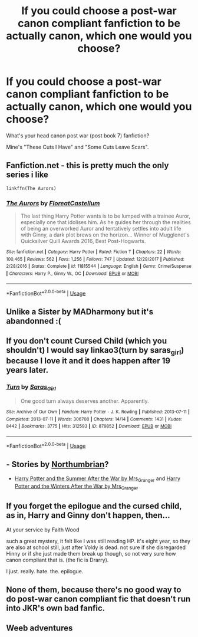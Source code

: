 #+TITLE: If you could choose a post-war canon compliant fanfiction to be actually canon, which one would you choose?

* If you could choose a post-war canon compliant fanfiction to be actually canon, which one would you choose?
:PROPERTIES:
:Author: Metoposaurus
:Score: 2
:DateUnix: 1592860680.0
:DateShort: 2020-Jun-23
:END:
What's your head canon post war (post book 7) fanfiction?

Mine's "These Cuts I Have" and "Some Cuts Leave Scars".


** Fanfiction.net - this is pretty much the only series i like

#+begin_example
  linkffn(The Aurors)
#+end_example
:PROPERTIES:
:Author: Bubba1234562
:Score: 3
:DateUnix: 1592868076.0
:DateShort: 2020-Jun-23
:END:

*** [[https://www.fanfiction.net/s/11815544/1/][*/The Aurors/*]] by [[https://www.fanfiction.net/u/6993240/FloreatCastellum][/FloreatCastellum/]]

#+begin_quote
  The last thing Harry Potter wants is to be lumped with a trainee Auror, especially one that idolises him. As he guides her through the realities of being an overworked Auror and tentatively settles into adult life with Ginny, a dark plot brews on the horizon... Winner of Mugglenet's Quicksilver Quill Awards 2016, Best Post-Hogwarts.
#+end_quote

^{/Site/:} ^{fanfiction.net} ^{*|*} ^{/Category/:} ^{Harry} ^{Potter} ^{*|*} ^{/Rated/:} ^{Fiction} ^{T} ^{*|*} ^{/Chapters/:} ^{22} ^{*|*} ^{/Words/:} ^{100,465} ^{*|*} ^{/Reviews/:} ^{562} ^{*|*} ^{/Favs/:} ^{1,256} ^{*|*} ^{/Follows/:} ^{747} ^{*|*} ^{/Updated/:} ^{12/29/2017} ^{*|*} ^{/Published/:} ^{2/28/2016} ^{*|*} ^{/Status/:} ^{Complete} ^{*|*} ^{/id/:} ^{11815544} ^{*|*} ^{/Language/:} ^{English} ^{*|*} ^{/Genre/:} ^{Crime/Suspense} ^{*|*} ^{/Characters/:} ^{Harry} ^{P.,} ^{Ginny} ^{W.,} ^{OC} ^{*|*} ^{/Download/:} ^{[[http://www.ff2ebook.com/old/ffn-bot/index.php?id=11815544&source=ff&filetype=epub][EPUB]]} ^{or} ^{[[http://www.ff2ebook.com/old/ffn-bot/index.php?id=11815544&source=ff&filetype=mobi][MOBI]]}

--------------

*FanfictionBot*^{2.0.0-beta} | [[https://github.com/tusing/reddit-ffn-bot/wiki/Usage][Usage]]
:PROPERTIES:
:Author: FanfictionBot
:Score: 1
:DateUnix: 1592868084.0
:DateShort: 2020-Jun-23
:END:


** Unlike a Sister by MADharmony but it's abandonned :(
:PROPERTIES:
:Author: KonoCrowleyDa
:Score: 1
:DateUnix: 1592867737.0
:DateShort: 2020-Jun-23
:END:


** If you don't count Cursed Child (which you shouldn't) I would say linkao3(turn by saras_girl) because I love it and it does happen after 19 years later.
:PROPERTIES:
:Score: 1
:DateUnix: 1592888402.0
:DateShort: 2020-Jun-23
:END:

*** [[https://archiveofourown.org/works/879852][*/Turn/*]] by [[https://www.archiveofourown.org/users/Saras_Girl/pseuds/Saras_Girl][/Saras_Girl/]]

#+begin_quote
  One good turn always deserves another. Apparently.
#+end_quote

^{/Site/:} ^{Archive} ^{of} ^{Our} ^{Own} ^{*|*} ^{/Fandom/:} ^{Harry} ^{Potter} ^{-} ^{J.} ^{K.} ^{Rowling} ^{*|*} ^{/Published/:} ^{2013-07-11} ^{*|*} ^{/Completed/:} ^{2013-07-11} ^{*|*} ^{/Words/:} ^{306708} ^{*|*} ^{/Chapters/:} ^{14/14} ^{*|*} ^{/Comments/:} ^{1431} ^{*|*} ^{/Kudos/:} ^{8442} ^{*|*} ^{/Bookmarks/:} ^{3775} ^{*|*} ^{/Hits/:} ^{312593} ^{*|*} ^{/ID/:} ^{879852} ^{*|*} ^{/Download/:} ^{[[https://archiveofourown.org/downloads/879852/Turn.epub?updated_at=1592420996][EPUB]]} ^{or} ^{[[https://archiveofourown.org/downloads/879852/Turn.mobi?updated_at=1592420996][MOBI]]}

--------------

*FanfictionBot*^{2.0.0-beta} | [[https://github.com/tusing/reddit-ffn-bot/wiki/Usage][Usage]]
:PROPERTIES:
:Author: FanfictionBot
:Score: 1
:DateUnix: 1592888423.0
:DateShort: 2020-Jun-23
:END:


** - Stories by [[https://archiveofourown.org/series/103340][Northumbrian]]?
- [[https://harrypotterfanfiction.com/viewstory.php?psid=245803][Harry Potter and the Summer After the War by Mrs_Granger]] and [[https://harrypotterfanfiction.com/viewstory.php?psid=260207][Harry Potter and the Winters After the War by Mrs_Granger]]
:PROPERTIES:
:Author: ceplma
:Score: 1
:DateUnix: 1592901408.0
:DateShort: 2020-Jun-23
:END:


** If you forget the epilogue and the cursed child, as in, Harry and Ginny don't happen, then...

At your service by Faith Wood

such a great mystery, it felt like I was still reading HP. it's eight year, so they are also at school still, just after Voldy is dead. not sure if she disregarded Hinny or if she just made them break up though, so not very sure how canon compliant that is. (the fic is Drarry).

I just. really. hate. the. epilogue.
:PROPERTIES:
:Author: nyajinsky
:Score: 1
:DateUnix: 1593004601.0
:DateShort: 2020-Jun-24
:END:


** None of them, because there's no good way to do post-war canon compliant fic that doesn't run into JKR's own bad fanfic.
:PROPERTIES:
:Author: datcatburd
:Score: 0
:DateUnix: 1592861521.0
:DateShort: 2020-Jun-23
:END:


** Weeb adventures
:PROPERTIES:
:Score: -1
:DateUnix: 1592864036.0
:DateShort: 2020-Jun-23
:END:
